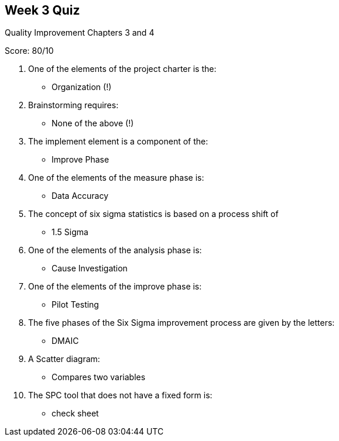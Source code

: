 == Week 3 Quiz
Quality Improvement Chapters 3 and 4

Score: 80/10

1. One of the elements of the project charter is the:
** Organization (!)
2. Brainstorming requires:
** None of the above (!)
3. The implement element is a component of the:
** Improve Phase
4. One of the elements of the measure phase is:
** Data Accuracy
5. The concept of six sigma statistics is based on a process shift of
** 1.5 Sigma
6. One of the elements of the analysis phase is:
** Cause Investigation
7. One of the elements of the improve phase is:
** Pilot Testing
8. The five phases of the Six Sigma improvement process are given by the letters:
** DMAIC
9. A Scatter diagram:
** Compares two variables
10. The SPC tool that does not have a fixed form is:
** check sheet
